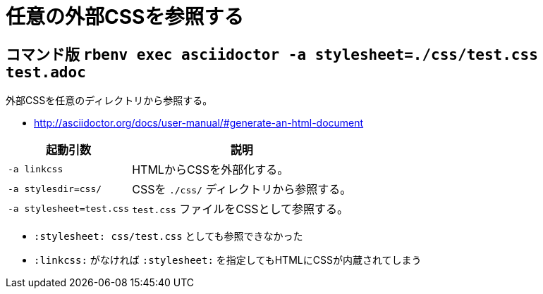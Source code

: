 :source-highlighter: highlightjs

= 任意の外部CSSを参照する

== コマンド版 `rbenv exec asciidoctor -a stylesheet=./css/test.css test.adoc`

外部CSSを任意のディレクトリから参照する。

* http://asciidoctor.org/docs/user-manual/#generate-an-html-document

[%autowidth]
|====
|起動引数|説明

| `-a linkcss` |HTMLからCSSを外部化する。
| `-a stylesdir=css/` |CSSを `./css/` ディレクトリから参照する。
| `-a stylesheet=test.css` | `test.css` ファイルをCSSとして参照する。
|====

* `:stylesheet: css/test.css` としても参照できなかった
* `:linkcss:` がなければ `:stylesheet:` を指定してもHTMLにCSSが内蔵されてしまう

